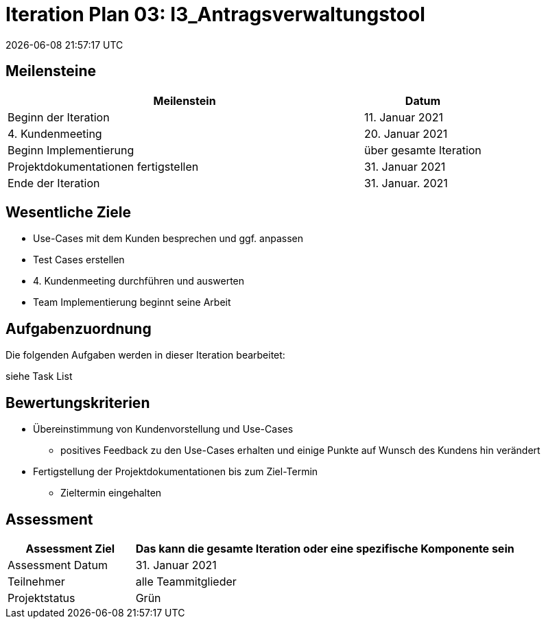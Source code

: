 = Iteration Plan 03: I3_Antragsverwaltungstool
{localdatetime}


== Meilensteine
[%header, cols="3,1"]
|===
| Meilenstein
| Datum

| Beginn der Iteration | 11. Januar 2021
| 4. Kundenmeeting| 20. Januar 2021
| Beginn Implementierung | über gesamte Iteration
| Projektdokumentationen fertigstellen| 31. Januar 2021
| Ende der Iteration | 31. Januar. 2021
|===


== Wesentliche Ziele

* Use-Cases mit dem Kunden besprechen und ggf. anpassen
* Test Cases erstellen
* 4. Kundenmeeting durchführen und auswerten
* Team Implementierung beginnt seine Arbeit



== Aufgabenzuordnung

Die folgenden Aufgaben werden in dieser Iteration bearbeitet:

siehe Task List




== Bewertungskriterien
* Übereinstimmung von Kundenvorstellung und Use-Cases
** positives Feedback zu den Use-Cases erhalten und einige Punkte auf Wunsch des Kundens hin verändert 

* Fertigstellung der Projektdokumentationen bis zum Ziel-Termin
** Zieltermin eingehalten

== Assessment

[%header, cols="1,3"]
|===
| Assessment Ziel | Das kann die gesamte Iteration oder eine spezifische Komponente sein
| Assessment Datum | 31. Januar 2021
| Teilnehmer | alle Teammitglieder
| Projektstatus	| Grün
|===

